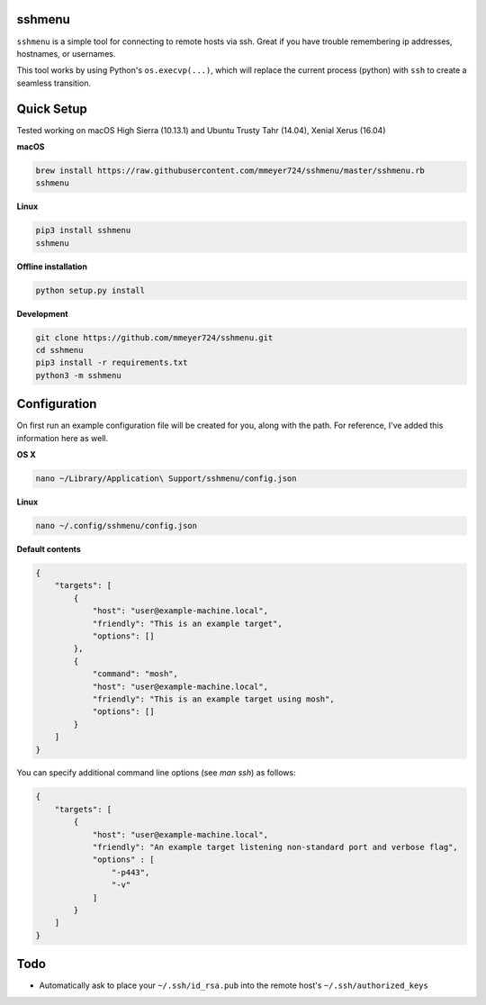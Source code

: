 sshmenu
-------
``sshmenu`` is a simple tool for connecting to remote hosts via ssh. Great if you have trouble remembering ip addresses, hostnames, or usernames.

This tool works by using Python's ``os.execvp(...)``, which will replace the current process (python) with ``ssh`` to create a seamless transition.

.. image:: https://i.imgur.com/LGrrENa.gif


Quick Setup
-----------
Tested working on macOS High Sierra (10.13.1) and Ubuntu Trusty Tahr (14.04), Xenial Xerus (16.04)


**macOS**

.. code-block:: bash

   brew install https://raw.githubusercontent.com/mmeyer724/sshmenu/master/sshmenu.rb
   sshmenu
   
**Linux**

.. code-block:: bash

   pip3 install sshmenu
   sshmenu

**Offline installation**

.. code-block:: bash

   python setup.py install

**Development**

.. code-block:: bash

   git clone https://github.com/mmeyer724/sshmenu.git
   cd sshmenu
   pip3 install -r requirements.txt
   python3 -m sshmenu

Configuration
-------------
On first run an example configuration file will be created for you, along with the path. For reference, I've added this information here as well.

**OS X**

.. code-block:: bash

   nano ~/Library/Application\ Support/sshmenu/config.json
   
**Linux**

.. code-block:: bash

   nano ~/.config/sshmenu/config.json

**Default contents**

.. code-block:: json

    {
        "targets": [
            {
                "host": "user@example-machine.local",
                "friendly": "This is an example target",
                "options": []
            },
            {
                "command": "mosh",
                "host": "user@example-machine.local",
                "friendly": "This is an example target using mosh",
                "options": []
            }
        ]
    }

You can specify additional command line options (see `man ssh`) as follows:

.. code-block:: json
    
    {
        "targets": [
            {
                "host": "user@example-machine.local",
                "friendly": "An example target listening non-standard port and verbose flag", 
                "options" : [
                    "-p443",
                    "-v"
                ]
            }
        ]
    }

Todo
----
* Automatically ask to place your ``~/.ssh/id_rsa.pub`` into the remote host's ``~/.ssh/authorized_keys``
